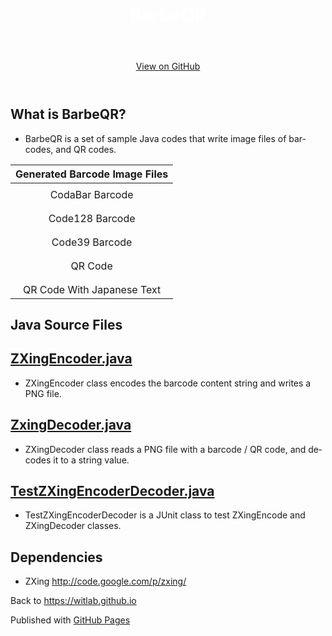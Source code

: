 #+TITLE: BarbeQR 
#+AUTHOR: WitLab
#+EMAIL: 
#+LANGUAGE: en
#+OPTIONS: toc:nil num:nil author:nil creator:nil LaTeX:t* ^:nil
#+HTML_HEAD: <link rel="stylesheet" type="text/css" href="../stylesheets/stylesheet.css" />
#+HTML_HEAD_EXTRA: <style> .title { text-align: center; color: white }</style>
#+BEGIN_HTML
<!-- HEADER -->
<div id="header_wrap" class="outer">
<header class="inner">
<a id="forkme_banner" href="https://github.com/witlab">View on GitHub</a>
</header>
</div>

<!-- MAIN CONTENT -->
<div id="main_content_wrap" class="outer">
<section id="main_content" class="inner">
#+END_HTML



* What is BarbeQR?
+ BarbeQR is a set of sample Java codes that write image files of barcodes, and QR codes.

| <c>                                       |
| Generated Barcode Image Files             |
|-------------------------------------------|
| [[file:codabar-123456789.png]]                |
| CodaBar Barcode                           |
|                                           |
| [[file:code128-123456789.png]]                |
| Code128 Barcode                           |
|                                           |
| [[file:code39-123456789.png]]                 |
| Code39 Barcode                            |
|                                           |
| [[file:qrcode-123456789.png]]                 |
| QR Code                                   |
|                                           |
| [[file:qrcodeShiftJisJapanese-123456789.png]] |
| QR Code With Japanese Text                |


* Java Source Files
** [[https://gist.github.com/witlab/6e62441333410e3fd65d][ZXingEncoder.java]]
+ ZXingEncoder class encodes the barcode content string and writes a PNG file.
 
** [[https://gist.github.com/witlab/4aedde8fa566229bbeee][ZxingDecoder.java]]
+ ZXingDecoder class reads a PNG file with a barcode / QR code, and decodes it to a string value.

** [[https://gist.github.com/witlab/5ec411ee74c4409d0b7e][TestZXingEncoderDecoder.java]]
+ TestZXingEncoderDecoder is a JUnit class to test ZXingEncode and ZXingDecoder classes.

* Dependencies
+ ZXing http://code.google.com/p/zxing/

Back to https://witlab.github.io

#+BEGIN_HTML
</section>
</div>

<!-- FOOTER  -->
<div id="footer_wrap" class="outer">
<footer class="inner">
<p>Published with <a href="http://pages.github.com">GitHub Pages</a></p>
</footer>
</div>

<script type="text/javascript">
var gaJsHost = (("https:" == document.location.protocol) ? "https://ssl." : "http://www.");
document.write(unescape("%3Cscript src='" + gaJsHost + "google-analytics.com/ga.js' type='text/javascript'%3E%3C/script%3E"));
</script>
<script type="text/javascript">
try {
  var pageTracker = _gat._getTracker("UA-41888423-1");
  pageTracker._trackPageview();
} catch(err) {}
</script>
#+END_HTML
